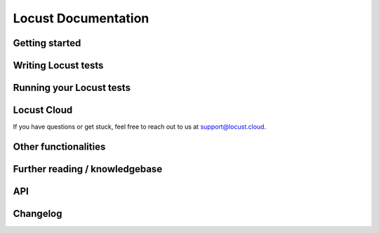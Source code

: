 =====================
Locust Documentation
=====================



Getting started
---------------

.. toctree ::
    :maxdepth: 2

    what-is-locust
    installation
    quickstart


Writing Locust tests
--------------------

.. toctree ::
    :maxdepth: 2

    writing-a-locustfile


Running your Locust tests
-------------------------

.. toctree ::
    :maxdepth: 1

    configuration
    increasing-request-rate
    running-distributed
    running-in-debugger
    running-in-docker
    running-without-web-ui


Locust Cloud
------------

.. toctree ::
    :maxdepth: 3

    locust-cloud/locust-cloud

If you have questions or get stuck, feel free to reach out to us at `support@locust.cloud <mailto:support@locust.cloud>`_.



Other functionalities
---------------------

.. toctree ::
    :maxdepth: 2

    custom-load-shape
    retrieving-stats
    testing-other-systems
    increase-performance
    extending-locust
    logging
    use-as-lib
    extensions


Further reading / knowledgebase
-------------------------------

.. toctree ::
    :maxdepth: 1

    developing-locust
    further-reading
    faq


API
---

.. toctree ::
    :maxdepth: 2

    api


Changelog
---------

.. toctree ::
    :maxdepth: 2

    changelog
